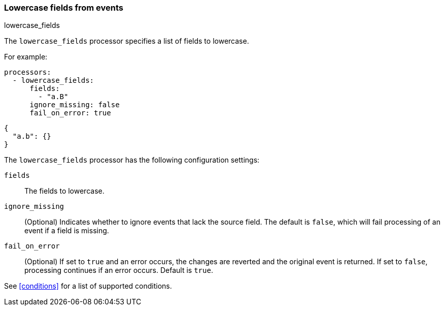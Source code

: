 [[lowercase-fields]]
=== Lowercase fields from events

++++
<titleabbrev>lowercase_fields</titleabbrev>
++++

The `lowercase_fields` processor specifies a list of fields to lowercase.

For example:

[source,yaml]
------------------------------------------------------------------------------
processors:
  - lowercase_fields:
      fields:
        - "a.B"
      ignore_missing: false
      fail_on_error: true
------------------------------------------------------------------------------

[source,json]
-------------------------------------------------------------------------------
{
  "a.b": {}
}
-------------------------------------------------------------------------------

The `lowercase_fields` processor has the following configuration settings:

`fields`:: The fields to lowercase.
`ignore_missing`:: (Optional) Indicates whether to ignore events that lack the source field.
                    The default is `false`, which will fail processing of an event if a field is missing.
`fail_on_error`:: (Optional) If set to `true` and an error occurs, the changes are reverted and the original event is returned.
                    If set to `false`, processing continues if an error occurs. Default is `true`.

See <<conditions>> for a list of supported conditions.
